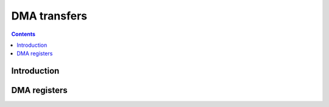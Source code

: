 .. _vp1-dma:

=============
DMA transfers
=============

.. contents::

.. todo:: write me


Introduction
============

.. todo:: write me


.. _vp1-reg-dma:

DMA registers
=============

.. todo:: write me
